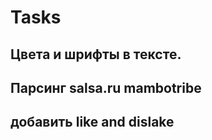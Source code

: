 * Tasks 
**  Цвета и шрифты в тексте.
** Парсинг salsa.ru mambotribe
** добавить like and dislake






